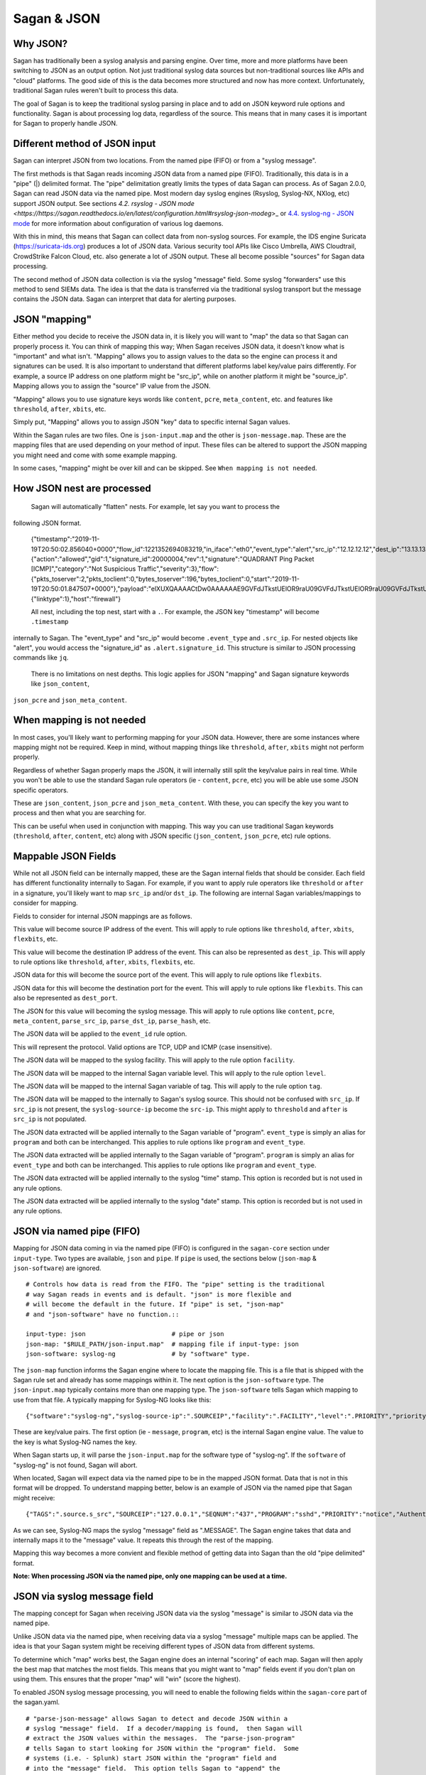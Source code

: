 Sagan & JSON
============

Why JSON?
~~~~~~~~~

Sagan has traditionally been a syslog analysis and parsing engine.  Over time,  more and more
platforms have been switching to JSON as an output option.  Not just traditional syslog data
sources but non-traditional sources like APIs and "cloud" platforms.  The good side of this
is the data becomes more structured and now has more context.  Unfortunately,  traditional 
Sagan rules weren't built to process this data. 

The goal of Sagan is to keep the traditional syslog parsing in place and to add on JSON keyword rule
options and functionality. Sagan is about processing log data,  regardless of the source. 
This means that in many cases it is important for Sagan to properly handle JSON.  

Different method of JSON input
~~~~~~~~~~~~~~~~~~~~~~~~~~~~~~

Sagan can interpret JSON from two locations.   From the named pipe (FIFO) or from a "syslog message". 

The first methods is that Sagan reads incoming JSON data from a named pipe (FIFO).
Traditionally, this data is in a "pipe" (|) delimited format.  The "pipe" delimitation greatly limits the 
types of data Sagan can process.  As of Sagan 2.0.0,  Sagan can read JSON data via the named pipe.
Most modern day syslog engines (Rsyslog, Syslog-NX, NXlog, etc) support JSON output.  See 
sections
`4.2. rsyslog - JSON mode <https://https://sagan.readthedocs.io/en/latest/configuration.html#rsyslog-json-modeg`>_ or `4.4. syslog-ng - JSON mode <https://sagan.readthedocs.io/en/latest/configuration.html#syslog-ng-json-mode>`_ 
for more information about configuration of various log daemons.

With this in mind,  this means that Sagan can collect data from non-syslog sources.  
For example, the IDS engine Suricata (https://suricata-ids.org) produces
a lot of JSON data.  Various security tool APIs like Cisco Umbrella, AWS Cloudtrail, CrowdStrike Falcon 
Cloud, etc. also generate a lot of JSON output.  These all become possible "sources" for Sagan 
data processing.

The second method of JSON data collection is via the syslog "message" field.  Some syslog "forwarders" 
use this method to send SIEMs data.  The idea is that the data is transferred via the traditional
syslog transport but the message contains the JSON data.  Sagan can interpret that data for
alerting purposes.


JSON "mapping"
~~~~~~~~~~~~~~

Either method you decide to receive the JSON data in, it is likely you will want to "map"
the data so that Sagan can properly process it.  You can think of mapping this way; When Sagan receives
JSON data,  it doesn't know what is "important" and what isn't.  "Mapping" allows you to assign values to the
data so the engine can process it and signatures can be used.  It is
also important to understand that different platforms label key/value pairs differently. For
example,  a source IP address on one platform might be "src_ip",  while on another platform
it might be "source_ip".  Mapping allows you to assign the "source" IP value from the JSON. 

"Mapping" allows you to use signature keys words like ``content``, ``pcre``, ``meta_content``, 
etc. and features like ``threshold``, ``after``, ``xbits``, etc. 

Simply put,  "Mapping" allows you to assign JSON "key" data to specific internal Sagan values.

Within the Sagan rules are two files.  One is ``json-input.map`` and the other is
``json-message.map``.  These are the mapping files that are used depending on your method of
input.  These files can be altered to support the JSON mapping you might need and come with
some example mapping.

In some cases,  "mapping" might be over kill and can be skipped.  See ``When mapping is not needed``.


How JSON nest are processed
~~~~~~~~~~~~~~~~~~~~~~~~~~~

   Sagan will automatically "flatten" nests.  For example,  let say you want to process the
following JSON format.

   {"timestamp":"2019-11-19T20:50:02.856040+0000","flow_id":1221352694083219,"in_iface":"eth0","event_type":"alert","src_ip":"12.12.12.12","dest_ip":"13.13.13.13","proto":"ICMP","icmp_type":8,"icmp_code":0,"alert":{"action":"allowed","gid":1,"signature_id":20000004,"rev":1,"signature":"QUADRANT Ping Packet [ICMP]","category":"Not Suspicious Traffic","severity":3},"flow":{"pkts_toserver":2,"pkts_toclient":0,"bytes_toserver":196,"bytes_toclient":0,"start":"2019-11-19T20:50:01.847507+0000"},"payload":"elXUXQAAAACtDw0AAAAAAE9GVFdJTkstUElOR9raU09GVFdJTkstUElOR9raU09GVFdJTkstUEk=","stream":0,"packet":"VDloD8YYADAYyy0NCABFAABUkEpAAEABniMMnwIKDJHxAQgAk9tJcwACelXUXQAAAACtDw0AAAAAAE9GVFdJTkstUElOR9raU09GVFdJTkstUElOR9raU09GVFdJTkstUEk=","packet_info":{"linktype":1},"host":"firewall"} 

   All nest,  including the top nest,  start with a ``.``.  For example, the JSON key "timestamp" will become ``.timestamp`` 
internally to Sagan.  The "event_type" and "src_ip" would become ``.event_type`` and ``.src_ip``.  For nested objects like "alert", you would access the  "signature_id" as ``.alert.signature_id``.  This structure is similar to JSON processing commands like ``jq``.

   There is no limitations on nest depths.   This logic applies for JSON "mapping" and Sagan signature keywords like ``json_content``,
``json_pcre`` and ``json_meta_content``.


When mapping is not needed
~~~~~~~~~~~~~~~~~~~~~~~~~~

In most cases,  you'll likely want to performing mapping for your JSON data.  However,  there
are some instances where mapping might not be required.   Keep in mind,  without mapping things
like ``threshold``, ``after``, ``xbits`` might not perform properly. 

Regardless of whether Sagan properly maps the JSON, it will internally still split the key/value
pairs in real time.  While you won't be able to use the standard Sagan rule operators (ie - ``content``,
``pcre``, etc) you will be able use some JSON specific operators.  

These are ``json_content``, ``json_pcre`` and ``json_meta_content``.  With these, you can 
specify the key you want to process and then what you are searching for.  

This can be useful when used in conjunction with mapping.  This way you can use traditional 
Sagan keywords (``threshold``, ``after``, ``content``, etc) along with JSON specific (``json_content``, 
``json_pcre``, etc) rule options.


Mappable JSON Fields
~~~~~~~~~~~~~~~~~~~~

While not all JSON field can be internally mapped,  these are the Sagan internal fields that 
should be consider.  Each field has different functionality internally to Sagan.  For example,  if you want
to apply rule operators like ``threshold`` or ``after`` in a signature,  you'll likely want to
map ``src_ip`` and/or ``dst_ip``.  The following are internal Sagan variables/mappings to consider for
mapping.


Fields to consider for internal JSON mappings are as follows.

.. option:: src_ip

This value will become source IP address of the event.  This will apply to rule options like ``threshold``, 
``after``, ``xbits``, ``flexbits``, etc. 

.. option:: dst_ip

This value will become the destination IP address of the event.  This can also be represented
as ``dest_ip``.  This will apply to rule options like ``threshold``, ``after``, ``xbits``, ``flexbits``, 
etc.

.. option:: src_port

JSON data for this will become the source port of the event.  This will apply to rule options like ``flexbits``. 

.. option:: dst_port

JSON data for this will become the destination port for the event.  This will apply to rule options like ``flexbits``.
This can also be represented as ``dest_port``.

.. option:: message

The JSON for this value will becoming the syslog message.  This will apply to rule options like ``content``, 
``pcre``, ``meta_content``,  ``parse_src_ip``, ``parse_dst_ip``, ``parse_hash``, etc. 

.. option:: event_id

The JSON data will be applied to the ``event_id`` rule option. 

.. option:: proto

This will represent the protocol.  Valid options are TCP, UDP and ICMP (case insensitive).

.. option:: facility

The JSON data will be mapped to the syslog facility.  This will apply to the rule option ``facility``. 

.. option:: level

The JSON data will be mapped to the internal Sagan variable level.  This will apply to the rule option ``level``.

.. option:: tag.

The JSON data will be mapped to the internal Sagan variable of tag. This will apply to the rule option ``tag``.

.. option:: syslog-source-ip

The JSON data will be mapped to the internally to Sagan's syslog source.  This should not be confused with ``src_ip``.
If ``src_ip`` is not present, the ``syslog-source-ip`` become the ``src-ip``.  This might apply to ``threshold`` and
``after`` is ``src_ip`` is not populated. 

.. option:: event_type

The JSON data extracted will be applied internally to the Sagan variable of "program".  ``event_type`` is simply an
alias for ``program`` and both can be interchanged.  This applies to rule options like ``program`` and ``event_type``. 

.. option:: program

The JSON data extracted will be applied internally to the Sagan variable of "program".  ``program`` is simply an
alias for ``event_type`` and both can be interchanged.  This applies to rule options like ``program`` and ``event_type``.

.. option:: time

The JSON data extracted will be applied internally to the syslog "time" stamp.  This option is recorded but is not used
in any rule options. 

.. option:: date

The JSON data extracted will be applied internally to the syslog "date" stamp.  This option is recorded but is not used
in any rule options.


JSON via named pipe (FIFO)
~~~~~~~~~~~~~~~~~~~~~~~~~~

Mapping for JSON data coming in via the named pipe (FIFO) is configured in the ``sagan-core``
section under ``input-type``.  Two types are available, ``json`` and ``pipe``. If ``pipe``
is used,  the sections below (``json-map`` & ``json-software``) are ignored. ::

   # Controls how data is read from the FIFO. The "pipe" setting is the traditional 
   # way Sagan reads in events and is default. "json" is more flexible and 
   # will become the default in the future. If "pipe" is set, "json-map"
   # and "json-software" have no function.::

   input-type: json                       # pipe or json
   json-map: "$RULE_PATH/json-input.map"  # mapping file if input-type: json
   json-software: syslog-ng               # by "software" type. 


The ``json-map`` function informs the Sagan engine where to locate the mapping file.  This
is a file that is shipped with the Sagan rule set and already has some mappings within it.  The next
option is the ``json-software`` type.  The ``json-input.map`` typically contains more than
one mapping type.  The ``json-software`` tells Sagan which mapping to use from that file. A
typically mapping for Syslog-NG looks like this: ::

   {"software":"syslog-ng","syslog-source-ip":".SOURCEIP","facility":".FACILITY","level":".PRIORITY","priority":".PRIORITY","time":".DATE","date":".DATE","program":".PROGRAM","message":".MESSAGE"}


These are key/value pairs.  The first option (ie - ``message``, ``program``, etc) is the internal Sagan engine value.  
The value to the key is what Syslog-NG names the key.

When Sagan starts up,  it will parse the ``json-input.map`` for the software type of "syslog-ng".  If the
``software`` of "syslog-ng" is not found,  Sagan will abort. 

When located,  Sagan will expect data via the named pipe to be in the mapped JSON format.  Data that is 
not in this format will be dropped.  To understand mapping better,  below is an example of 
JSON via the named pipe that Sagan might receive: ::

   {"TAGS":".source.s_src","SOURCEIP":"127.0.0.1","SEQNUM":"437","PROGRAM":"sshd","PRIORITY":"notice","Authentication failures; logname= uid=0 euid=0 tty=ssh ruser= rhost=49.88.112.77  user=root","LEGACY_M"dev-2","HOST":"dev-2","FACILITY":"authpriv","DATE":"Jan  2 20:12:36"}

As we can see,  Syslog-NG maps the syslog "message" field as ".MESSAGE".  The Sagan engine takes that
data and internally maps it to the "message" value.  It repeats this through the rest of the
mapping.

Mapping this way becomes a more convient and flexible method of getting data into Sagan than the old "pipe delimited" format.

**Note: When processing JSON via the named pipe,  only one mapping can be used at a time.**


JSON via syslog message field
~~~~~~~~~~~~~~~~~~~~~~~~~~~~~

The mapping concept for Sagan when receiving JSON data via the syslog "message" is similar to 
JSON data via the named pipe. 

Unlike JSON data via the named pipe,  when receiving data via a syslog "message" multiple 
maps can be applied.  The idea is that your Sagan system might be receiving different types
of JSON data from different systems.

To determine which "map" works best, the Sagan engine does an internal "scoring" of each map.
Sagan will then apply the best map that matches the most fields.   This means that you might 
want to "map" fields event if you don't plan on using them.  This ensures that the proper 
"map" will "win" (score the highest).

To enabled JSON syslog message processing,  you will need to enable the following fields within
the ``sagan-core`` part of the sagan.yaml. ::

   # "parse-json-message" allows Sagan to detect and decode JSON within a 
   # syslog "message" field.  If a decoder/mapping is found,  then Sagan will
   # extract the JSON values within the messages.  The "parse-json-program"
   # tells Sagan to start looking for JSON within the "program" field.  Some
   # systems (i.e. - Splunk) start JSON within the "program" field and
   # into the "message" field.  This option tells Sagan to "append" the 
   # strings together (program+message) and then decode.  The "json-message-map"
   # tells Sagan how to decode JSON values when they are encountered.

   parse-json-message: enabled
   parse-json-program: enabled
   json-message-map: "$RULE_PATH/json-message.map"

The ``parse-json-message`` configures Sagan to automatically detect JSON within the syslog
"message" field.  The ``parse-json-program`` configures Sagan to automatically detect 
JSON within the syslog "program" field. 

Some applications will send the start of the JSON within the "program" field and it will 
overflow into the "message" field.  The ``parse-json-program`` option configures Sagan to 
look for JSON within the "program" field and append the "program" and "message" field if 
JSON detected. 

The ``json-message-map`` contains the mappings for systems that might be sending you JSON.
As with the ``json-input.map``,  the Sagan rule sets come with a ``json-message.map``.

An example mapping::

   { "software":"suricata", "syslog-source-ip":".src_ip","src_ip":".src_ip","dest_ip":".dest_ip","src_port":".src_port","dest_port":".dest_port","message":".alert.signature,.alert_category,.alert.severity","event_type":".hash","time":".timestamp","date":".timestamp", "proto":".proto" } 

Unlike named pipe JSON mapping,  the "software" name is not used other than for debugging. 
When Sagan receives JSON data,  it will apply all mapping to found in the ``json-message.map``
file.  

Note of the “message” field. This shows the "message" being assigned multiple key values. In this case the key “.alert.signature”,”.alert.category” and “.alert.severity” will be become the “message”. Internally to Sagan, the “message” will become “key:value,key:value,key:value”. For example, let say the JSON Sagan is processing is the follow Suricata JSON line:


   {"timestamp":"2020-01-03T18:20:05.716295+0000","flow_id":812614352473482,"in_iface":"eth0","event_type":"alert","src_ip":"12.12.12.12","dest_ip":"13.13.13.13","proto":"ICMP","icmp_type":8,"icmp_code":0,"alert":{"action":"allowed","gid":1,"signature_id":20000004,"rev":1,"signature":"QUADRANT Ping Packet [ICMP]","category":"Not Suspicious Traffic","severity":3},"flow":{"pkts_toserver":5,"pkts_toclient":0,"bytes_toserver":490,"bytes_toclient":0,"start":"2020-01-03T18:20:01.691594+0000"},"payload":"1YUPXgAAAADM7QoAAAAAAE9GVFdJTkstUElOR9raU09GVFdJTkstUElOR9raU09GVFdJTkstUEk=","stream":0,"packet":"VDloD8YYADAYyy0NCABFAABUCshAAEABI6YMnwIKDJHxAQgAHoELvAAF1YUPXgAAAADM7QoAAAAAAE9GVFdJTkstUElOR9raU09GVFdJTkstUElOR9raU09GVFdJTkstUEk=","packet_info":{"linktype":1},"host":"firewall"}

Internally to Sagan the "message" will become: ::

   .alerts.ignature:QUADRANT Ping Packet [ICMP],.alert.category:Not Suspicious Traffic,alert.severity:3

This means any signatures you are going to create will need to take this format into account.  In cases where you would like the
entire JSON string to become the message,  simply make the "message" mapping ``%JSON%``.  This tells Sagan that the entire
JSON string should be considered the "message". 

